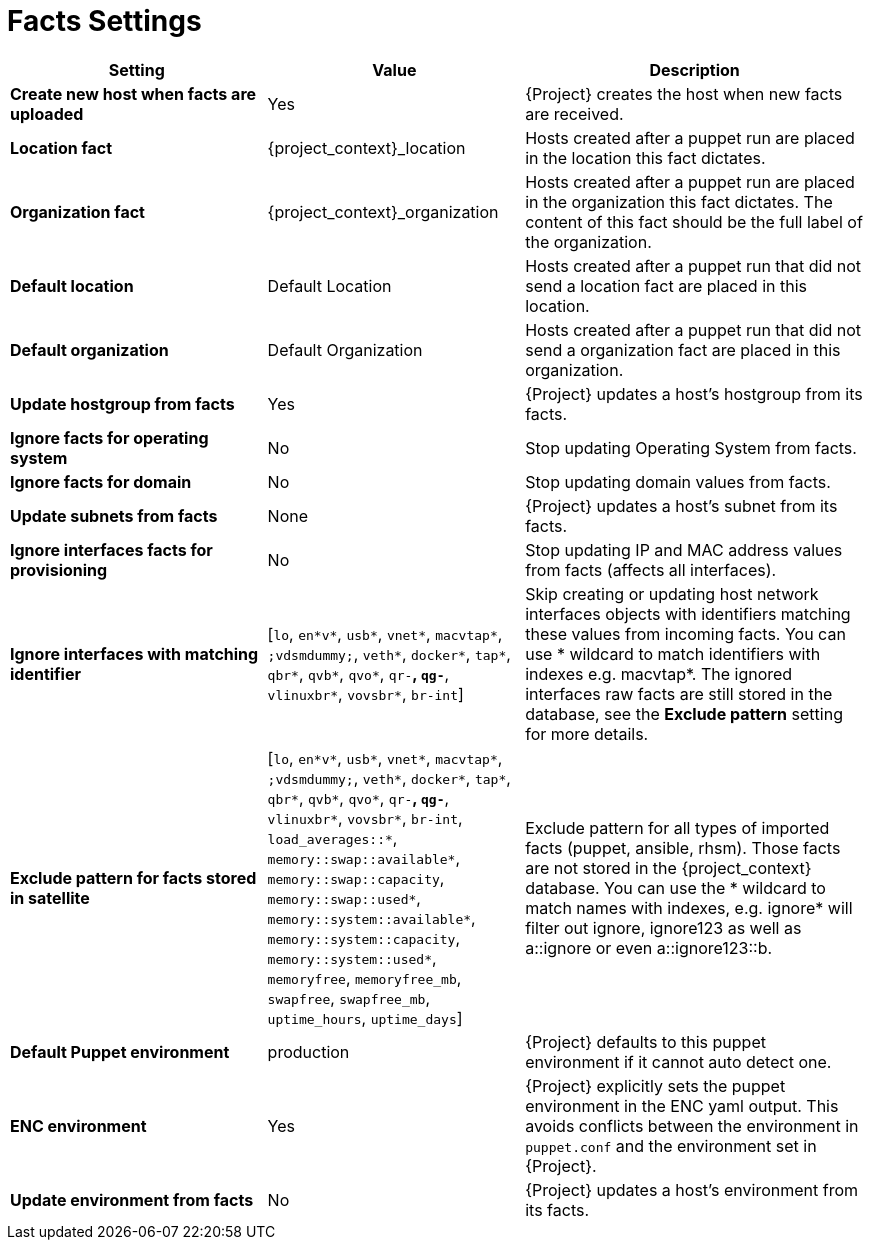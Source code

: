 [id="facts_settings_{context}"]
= Facts Settings

[cols="30%,30%,40%",options="header"]
|====
| Setting | Value | Description
| *Create new host when facts are uploaded* | Yes | {Project} creates the host when new facts are received.
| *Location fact* | {project_context}_location | Hosts created after a puppet run are placed in the location this fact dictates.
| *Organization fact* | {project_context}_organization | Hosts created after a puppet run are placed in the organization this fact dictates.
The content of this fact should be the full label of the organization.
| *Default location* | Default Location | Hosts created after a puppet run that did not send a location fact are placed in this location.
| *Default organization* | Default Organization | Hosts created after a puppet run that did not send a organization fact are placed in this organization.
| *Update hostgroup from facts* | Yes | {Project} updates a host's hostgroup from its facts.
| *Ignore facts for operating system* | No | Stop updating Operating System from facts.
| *Ignore facts for domain* | No | Stop updating domain values from facts.
| *Update subnets from facts* | None | {Project} updates a host's subnet from its facts.
| *Ignore interfaces facts for provisioning* | No | Stop updating IP and MAC address values from facts (affects all interfaces).
| *Ignore interfaces with matching identifier* | [`lo`, `en*v*`, `usb*`, `vnet*`, `macvtap*`, `;vdsmdummy;`, `veth*`, `docker*`, `tap*`, `qbr*`, `qvb*`, `qvo*`, `qr-*`, `qg-*`, `vlinuxbr*`, `vovsbr*`, `br-int`] | Skip creating or updating host network interfaces objects with identifiers matching these values from incoming facts.
You can use * wildcard to match identifiers with indexes e.g. macvtap*.
The ignored interfaces raw facts are still stored in the database, see the *Exclude pattern* setting for more details.
| *Exclude pattern for facts stored in satellite* | [`lo`, `en*v*`, `usb*`, `vnet*`, `macvtap*`, `;vdsmdummy;`, `veth*`, `docker*`, `tap*`, `qbr*`, `qvb*`, `qvo*`, `qr-*`, `qg-*`, `vlinuxbr*`, `vovsbr*`, `br-int`, `load_averages::*`, `memory::swap::available*`, `memory::swap::capacity`, `memory::swap::used*`, `memory::system::available*`, `memory::system::capacity`, `memory::system::used*`, `memoryfree`, `memoryfree_mb`, `swapfree`, `swapfree_mb`, `uptime_hours`, `uptime_days`] | Exclude pattern for all types of imported facts (puppet, ansible, rhsm).
Those facts are not stored in the {project_context} database.
You can use the * wildcard to match names with indexes, e.g. ignore* will filter out ignore, ignore123 as well as a::ignore or even a::ignore123::b.
ifndef::satellite[]
| *Default Puppet environment* | production | {Project} defaults to this puppet environment if it cannot auto detect one.
| *ENC environment* | Yes | {Project} explicitly sets the puppet environment in the ENC yaml output.
This avoids conflicts between the environment in `puppet.conf` and the environment set in {Project}.
| *Update environment from facts* | No | {Project} updates a host's environment from its facts.
endif::[]
|====
